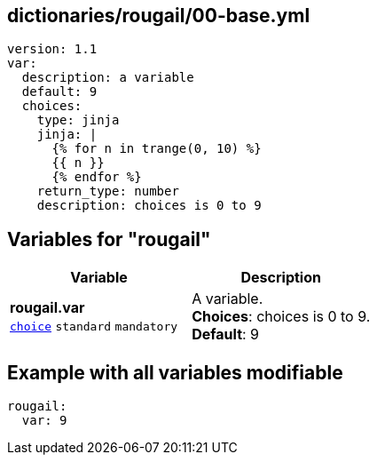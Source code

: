== dictionaries/rougail/00-base.yml

[,yaml]
----
version: 1.1
var:
  description: a variable
  default: 9
  choices:
    type: jinja
    jinja: |
      {% for n in trange(0, 10) %}
      {{ n }}
      {% endfor %}
    return_type: number
    description: choices is 0 to 9
----
== Variables for "rougail"

[cols="108a,108a",options="header"]
|====
| Variable                                                                                                   | Description                                                                                                
| 
**rougail.var** +
`https://rougail.readthedocs.io/en/latest/variable.html#variables-types[choice]` `standard` `mandatory`                                                                                                            | 
A variable. +
**Choices**: choices is 0 to 9. +
**Default**: 9                                                                                                            
|====


== Example with all variables modifiable

[,yaml]
----
rougail:
  var: 9
----
